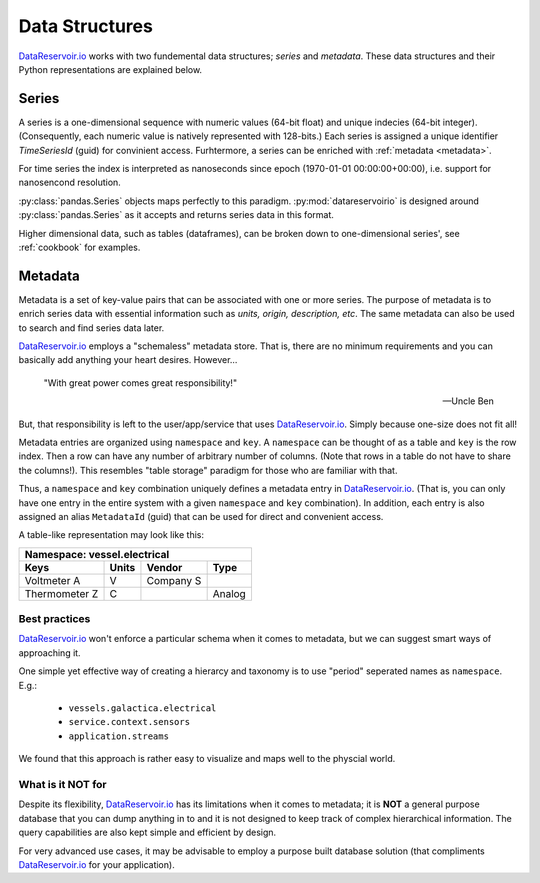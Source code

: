 Data Structures
###############

`DataReservoir.io`_ works with two fundemental data structures; *series* and
*metadata*. These data structures and their Python representations are
explained below.

Series
******
A series is a one-dimensional sequence with numeric values (64-bit float) and
unique indecies (64-bit integer). (Consequently, each numeric value is natively
represented with 128-bits.) Each series is assigned a unique identifier
`TimeSeriesId` (guid) for convinient access. Furhtermore, a series can be
enriched with :ref:`metadata <metadata>`.

For time series the index is interpreted as
nanoseconds since epoch (1970-01-01 00:00:00+00:00), i.e. support for
nanosencond resolution.

:py:class:`pandas.Series` objects maps perfectly to this paradigm.
:py:mod:`datareservoirio` is designed around :py:class:`pandas.Series` as it
accepts and returns series data in this format.

Higher dimensional data, such as tables (dataframes), can be broken down to
one-dimensional series', see :ref:`cookbook` for examples.

.. _metadata:

Metadata
********
Metadata is a set of key-value pairs that can be associated with one or more
series. The purpose of metadata is to enrich series data with essential
information such as *units, origin, description, etc*. The same metadata can
also be used to search and find series data later.

`DataReservoir.io`_ employs a "schemaless" metadata store. That is, there are
no minimum requirements and you can basically add anything your heart desires.
However...

    "With great power comes great responsibility!"

    -- Uncle Ben

But, that responsibility is left to the user/app/service that uses
`DataReservoir.io`_. Simply because one-size does not fit all!

Metadata entries are organized using ``namespace`` and ``key``. A ``namespace``
can be thought of as a table and ``key`` is the row index. Then a row can have
any number of arbitrary number of columns. (Note that rows in a table do not 
have to share the columns!). This resembles "table storage" paradigm for those
who are familiar with that.

Thus, a ``namespace`` and ``key`` combination uniquely defines a metadata
entry in `DataReservoir.io`_. (That is, you can only have one entry in the
entire system with a given ``namespace`` and ``key`` combination). In addition,
each entry is also assigned an alias ``MetadataId`` (guid) that can be used for
direct and convenient access.

A table-like representation may look like this:

+------------------------------------------------------------+
| Namespace: vessel.electrical                               |
+------------------------+------------+-----------+----------+
| Keys                   | Units      | Vendor    | Type     |
+========================+============+===========+==========+
| Voltmeter A            | V          | Company S |          |
+------------------------+------------+-----------+----------+
| Thermometer Z          | C          |           | Analog   |
+------------------------+------------+-----------+----------+


Best practices
==============
`DataReservoir.io`_ won't enforce a particular schema when it comes to
metadata, but we can suggest smart ways of approaching it.

One simple yet effective way of creating a hierarcy and taxonomy is to use
"period" seperated names as ``namespace``. E.g.:

    * ``vessels.galactica.electrical``
    * ``service.context.sensors``
    * ``application.streams``

We found that this approach is rather easy to visualize and maps well to the
physcial world.

What is it **NOT** for
======================
Despite its flexibility, `DataReservoir.io`_ has its limitations when it comes
to metadata; it is **NOT** a general purpose database that you can dump
anything in to and it is not designed to keep track of complex hierarchical
information. The query capabilities are also kept simple and efficient by
design.

For very advanced use cases, it may be advisable to employ a purpose built
database solution (that compliments `DataReservoir.io`_ for your application).


.. _DataReservoir.io: https://www.datareservoir.io/
